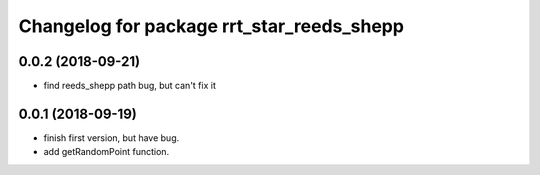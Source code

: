 ^^^^^^^^^^^^^^^^^^^^^^^^^^^^^^^^^^^^^^^^^^
Changelog for package rrt_star_reeds_shepp
^^^^^^^^^^^^^^^^^^^^^^^^^^^^^^^^^^^^^^^^^^

0.0.2 (2018-09-21)
------------------
* find reeds_shepp path bug, but can't fix it

0.0.1 (2018-09-19)
------------------
* finish first version, but have bug.
* add getRandomPoint function.